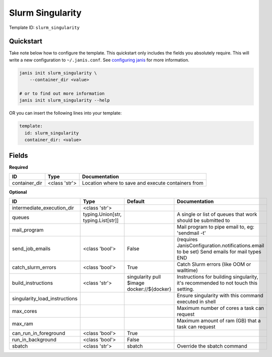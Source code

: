 Slurm Singularity
=================

Template ID: ``slurm_singularity``



Quickstart
-----------

Take note below how to configure the template. This quickstart only includes the fields you absolutely require. This will write a new configuration to ``~/.janis.conf``. See `configuring janis <https://janis.readthedocs.io/en/latest/references/configuration.html>`__ for more information.

.. code-block:: bash

   janis init slurm_singularity \
       --container_dir <value>
   
   # or to find out more information
   janis init slurm_singularity --help

OR you can insert the following lines into your template:

.. code-block:: yaml

   template:
     id: slurm_singularity
     container_dir: <value>



Fields
-------

**Required**

=============  =============  ==================================================
ID             Type           Documentation
=============  =============  ==================================================
container_dir  <class 'str'>  Location where to save and execute containers from
=============  =============  ==================================================

**Optional**

=============================  ===================================  ==========================================  ==========================================================================================
ID                             Type                                 Default                                     Documentation
=============================  ===================================  ==========================================  ==========================================================================================
intermediate_execution_dir     <class 'str'>
queues                         typing.Union[str, typing.List[str]]                                              A single or list of queues that work should be submitted to
mail_program                                                                                                    Mail program to pipe email to, eg: 'sendmail -t'
send_job_emails                <class 'bool'>                       False                                       (requires JanisConfiguration.notifications.email to be set) Send emails for mail types END
catch_slurm_errors             <class 'bool'>                       True                                        Catch Slurm errors (like OOM or walltime)
build_instructions             <class 'str'>                        singularity pull $image docker://${docker}  Instructions for building singularity, it's recommended to not touch this setting.
singularity_load_instructions                                                                                   Ensure singularity with this command executed in shell
max_cores                                                                                                       Maximum number of cores a task can request
max_ram                                                                                                         Maximum amount of ram (GB) that a task can request
can_run_in_foreground          <class 'bool'>                       True
run_in_background              <class 'bool'>                       False
sbatch                         <class 'str'>                        sbatch                                      Override the sbatch command
=============================  ===================================  ==========================================  ==========================================================================================

